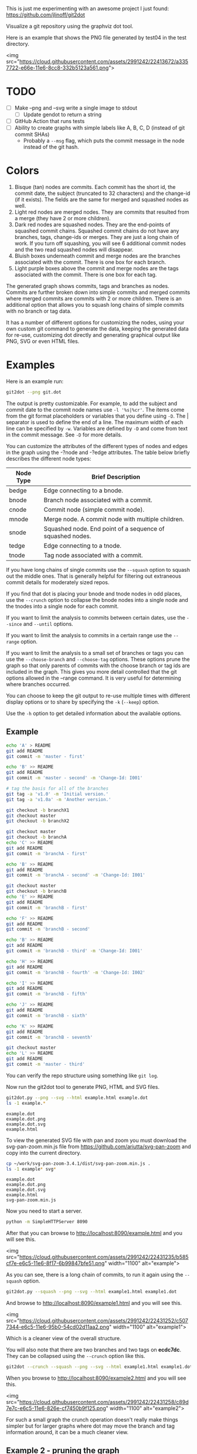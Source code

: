 This is just me experimenting with an awesome project I just found:
https://github.com/jlinoff/git2dot

Visualize a git repository using the graphviz dot tool.

Here is an example that shows the PNG file generated by test04 in the test
directory.

<img
src="https://cloud.githubusercontent.com/assets/2991242/22413672/a3357722-e66e-11e6-8cc8-332b5123a561.png">

* TODO

  - [ ] Make --png and --svg write a single image to stdout
    - [ ] Update gendot to return a string
  - [ ] GitHub Action that runs tests
  - [ ] Ability to create graphs with simple labels like A, B, C, D (instead of
    git commit SHAs)
    - Probably a =--msg= flag, which puts the commit message in the node instead
      of the git hash.

* Colors

  1. Bisque (tan) nodes are commits. Each commit has the short id, the commit
     date, the subject (truncated to 32 characters) and the change-id (if it
     exists). The fields are the same for merged and squashed nodes as well.
  2. Light red nodes are merged nodes. They are commits that resulted from a
     merge (they have 2 or more children).
  3. Dark red nodes are squashed nodes. They are the end-points of squashed
     commit chains. Squashed commit chains do not have any branches, tags,
     change-ids or merges. They are just a long chain of work. If you turn off
     squashing, you will see 6 additional commit nodes and the two read squashed
     nodes will disappear.
  4. Bluish boxes underneath commit and merge nodes are the branches associated
     with the commit. There is one box for each branch.
  5. Light purple boxes above the commit and merge nodes are the tags associated
     with the commit. There is one box for each tag.

  The generated graph shows commits, tags and branches as nodes. Commits are
  further broken down into simple commits and merged commits where merged
  commits are commits with 2 or more children. There is an additional option
  that allows you to squash long chains of simple commits with no branch or tag
  data.

  It has a number of different options for customizing the nodes, using your own
  custom git command to generate the data, keeping the generated data for
  re-use, customizing dot directly and generating graphical output like PNG, SVG
  or even HTML files.

* Examples

  Here is an example run:

  #+begin_src sh
    git2dot --png git.dot
  #+end_src

  The output is pretty customizable. For example, to add the subject and commit
  date to the commit node names use =-l '%s|%cr'=. The items come from the git
  format placeholders or variables that you define using =-D=. The | separator
  is used to define the end of a line. The maximum width of each line can be
  specified by =-w=. Variables are defined by =-D= and come from text in the
  commit message. See =-D= for more details.

  You can customize the attributes of the different types of nodes and edges in
  the graph using the -?node and -?edge attributes. The table below briefly
  describes the different node types:

  | Node Type | Brief Description                                         |
  |-----------+-----------------------------------------------------------|
  | bedge     | Edge connecting to a bnode.                               |
  | bnode     | Branch node associated with a commit.                     |
  | cnode     | Commit node (simple commit node).                         |
  | mnode     | Merge node. A commit node with multiple children.         |
  | snode     | Squashed node. End point of a sequence of squashed nodes. |
  | tedge     | Edge connecting to a tnode.                               |
  | tnode     | Tag node associated with a commit.                        |

  If you have long chains of single commits use the =--squash= option to squash
  out the middle ones. That is generally helpful for filtering out extraneous
  commit details for moderately sized repos.

  If you find that dot is placing your bnode and tnode nodes in odd places, use
  the =--crunch= option to collapse the bnode nodes into a single node and the
  tnodes into a single node for each commit.

  If you want to limit the analysis to commits between certain dates, use the
  =--since= and =--until= options.

  If you want to limit the analysis to commits in a certain range use the
  =--range= option.

  If you want to limit the analysis to a small set of branches or tags you can
  use the =--choose-branch= and =--choose-tag= options. These options prune the
  graph so that only parents of commits with the choose branch or tag ids are
  included in the graph. This gives you more detail controlled that the git
  options allowed in the --range command. It is very useful for determining
  where branches occurred.

  You can choose to keep the git output to re-use multiple times with different
  display options or to share by specifying the =-k= (=--keep=) option.

  Use the =-h= option to get detailed information about the available options.

** Example

   #+header: :prologue "mkdir -p z && cd z && git init"
   #+begin_src sh
     echo 'A' > README
     git add README
     git commit -m 'master - first'

     echo 'B' >> README
     git add README
     git commit -m 'master - second' -m 'Change-Id: I001'

     # tag the basis for all of the branches
     git tag -a 'v1.0' -m 'Initial version.'
     git tag -a 'v1.0a' -m 'Another version.'

     git checkout -b branchX1
     git checkout master
     git checkout -b branchX2

     git checkout master
     git checkout -b branchA
     echo 'C' >> README
     git add README
     git commit -m 'branchA - first'

     echo 'B' >> README
     git add README
     git commit -m 'branchA - second' -m 'Change-Id: I001'

     git checkout master
     git checkout -b branchB
     echo 'E' >> README
     git add README
     git commit -m 'branchB - first'

     echo 'F' >> README
     git add README
     git commit -m 'branchB - second'

     echo 'B' >> README
     git add README
     git commit -m 'branchB - third' -m 'Change-Id: I001'

     echo 'H' >> README
     git add README
     git commit -m 'branchB - fourth' -m 'Change-Id: I002'

     echo 'I' >> README
     git add README
     git commit -m 'branchB - fifth'

     echo 'J' >> README
     git add README
     git commit -m 'branchB - sixth'

     echo 'K' >> README
     git add README
     git commit -m 'branchB - seventh'

     git checkout master
     echo 'L' >> README
     git add README
     git commit -m 'master - third'
   #+end_src

   You can verify the repo structure using something like =git log=.

   Now run the git2dot tool to generate PNG, HTML and SVG files.

   #+begin_src sh
     git2dot.py --png --svg --html example.html example.dot
     ls -1 example.*
   #+end_src

   #+begin_example
     example.dot
     example.dot.png
     example.dot.svg
     example.html
   #+end_example

   To view the generated SVG file with pan and zoom you must download
   the svg-pan-zoom.min.js file from https://github.com/ariutta/svg-pan-zoom
   and copy into the current directory.

   #+begin_src sh
     cp ~/work/svg-pan-zoom-3.4.1/dist/svg-pan-zoom.min.js .
     ls -1 example* svg*
   #+end_src

   #+begin_example
     example.dot
     example.dot.png
     example.dot.svg
     example.html
     svg-pan-zoom.min.js
   #+end_example

   Now you need to start a server.

   #+begin_src sh
     python -m SimpleHTTPServer 8090
   #+end_src

   After that you can browse to http://localhost:8090/example.html and you will
   see this.

   <img src="https://cloud.githubusercontent.com/assets/2991242/22431235/b585cf7e-e6c5-11e6-8f17-6b99847bfe51.png" width="1100" alt="example">

   As you can see, there is a long chain of commits, to run it again using the
   =--squash= option.

   #+begin_src sh
     git2dot.py --squash --png --svg --html example1.html example1.dot
   #+end_src

   And browse to http://localhost:8090/example1.html and you will see this.

   <img src="https://cloud.githubusercontent.com/assets/2991242/22431252/c5077344-e6c5-11e6-95b0-54cd02d11aa2.png" width="1100" alt="example1">

   Which is a cleaner view of the overall structure.

   You will also note that there are two branches and two tags on *ecdc7dc*. They
   can be collapsed using the =--crunch= option like this.

   #+begin_src sh
     git2dot --crunch --squash --png --svg --html example1.html example1.dot
   #+end_src

   When you browse to http://localhost:8090/example2.html and you will see this.

   <img src="https://cloud.githubusercontent.com/assets/2991242/22431258/c89d7e7c-e6c5-11e6-826e-cf7450b9f125.png" width="1100" alt="example2">

   For such a small graph the crunch operation doesn't really make things simpler
   but for larger graphs where dot may move the branch and tag information
   around, it can be a much cleaner view.

** Example 2 - pruning the graph

   There are two more options you will want to think about for making large
   graphs more readable: =--choose-branch= and =--choose-tag=. As described
   earlier, they prune the graph so that it only considers the parent chains of
   the specified branches or tags. This can be very useful to determining where
   branches occurred.

   This example shows how it works.

   First you create a repository like this.

   #+begin_src sh
     git init

     echo 'A' >example2.txt
     git add example2.txt
     git commit -m 'master - first'
     sleep 1

     echo 'B' >>example2.txt
     git add example2.txt
     git commit -m 'master - second'
     sleep 1

     # tag the basis for all of the branches
     git tag -a 'v1.0' -m 'Initial version.'
     git tag -a 'v1.0a' -m 'Another version.'

     git checkout -b branchX1
     git checkout master
     git checkout -b branchX2

     git checkout master
     git checkout -b branchA
     echo 'C' >> example2.txt
     git add example2.txt
     git commit -m 'branchA - first'
     sleep 1

     echo 'D' >> example2.txt
     git add example2.txt
     git commit -m 'branchA - second'
     sleep 1

     echo 'E' >> example2.txt
     git add example2.txt
     git commit -m 'branchA - third'
     sleep 1

     echo 'F' >> example2.txt
     git add example2.txt
     git commit -m 'branchA - fourth'
     sleep 1

     git checkout master
     git checkout -b branchB
     echo 'G' >> example2.txt
     git add example2.txt
     git commit -m 'branchB - first'
     sleep 1

     echo 'H' >> example2.txt
     git add example2.txt
     git commit -m 'branchB - second'
     sleep 1

     echo 'I' >> example2.txt
     git add example2.txt
     git commit -m 'branchB - third'
     sleep 1

     echo 'J' >> example2.txt
     git add example2.txt
     git commit -m 'branchB - fourth'
     sleep 1
     git tag -a 'v2.0a' -m 'Initial version.'

     echo 'K' >> example2.txt
     git add example2.txt
     git commit -m 'branchB - fifth'
     sleep 1

     echo 'L' >> example2.txt
     git add example2.txt
     git commit -m 'branchB - sixth'
     sleep 1

     echo 'M' >> example2.txt
     git add example2.txt
     git commit -m 'branchB - seventh'
     sleep 1

     git checkout master
     echo 'N' >> example2.txt
     git add example2.txt
     git commit -m 'master - third'
     sleep 1

     echo 'O' >> example2.txt
     git add example2.txt
     git commit -m 'master - fourth'
   #+end_src

   You can confirm its layout like this.

   #+begin_src sh
     git log --graph --oneline --decorate --all --topo-order
   #+end_src

   Create the graph without pruning.

   #+begin_src sh
     git2dot \
         --graph-label 'graph[label="example2 - compressed initial state"]' \
         --crunch --squash --png --svg \
         --html example2-2.html \
         example2-2.dot
   #+end_src

   <img
   src="https://cloud.githubusercontent.com/assets/2991242/22488086/0d34a592-e7c5-11e6-91d8-720f21e357f6.png"
   width="1100" alt="example2-2">

   Create the graph with pruning.

   #+begin_src sh
     git2dot \
         --graph-label 'graph[label="example2 - compressed pruned state"]' \
         --choose-branch 'branchA' \
         --choose-tag 'tag: v2.0a' \
         --crunch --squash --png --svg --html example2-4.html \
         example2-4.dot
   #+end_src

   <img src="https://cloud.githubusercontent.com/assets/2991242/22488091/11ae8912-e7c5-11e6-9818-1c8e9c607182.png" width="1100" alt="example2-4">

   As you can see, branchB has been completely removed in the second one.

** Eat your own dog food

   Here is the generated image of the git2dot development tree for v0.6.

   <img src="https://cloud.githubusercontent.com/assets/2991242/22603307/b1538d68-e9fb-11e6-859b-7c0387e9b972.png" width="1100" alt="dog food">

   It was generated with this command.

   #+begin_src sh
     git2dot \
         -s -c --png \
         --graph-label 'graph[label="git2dot v0.6", fontsize="18"]' \
         git.dot
   #+end_src

   Here is how I created a pannable and zoomable version of the "eat your own
   dog food" graph.

   First I created the HTML and SVG files in an example directory. I also
   created a PNG file for local testing. Note that I ran the =git2dot.py=
   command in the git2dot repo and directed the output to the example directory.

   #+begin_src sh
     mkdir ~/work/git2dot-zoom-example
     cd ~/work/git2dot  # the repo
     git2dot -s -c \
             -L 'graph[label="\ngit2dot v0.6", fontsize="24"]' \
             --png --svg --html ~/work/git2dot-zoom-example/git.html \
             --choose-tag 'tag: v0.6' \
             ~/work/git2dot-zoom-example/git.dot
     open -a Preview ~/work/git2dot-zoom-example/git.png
   #+end_src

   I then copied over the svg-pan-zoom.min.js file. Without it, panning and
   zooming cannot work.

   #+begin_src sh
     cd ~/work/git2dot-zoom-example
     cp ~/work/svg-pan-zoom/dist/svg-pan-zoom.min.js .
   #+end_src

   Once the files were in place, I started a simple HTTP server in the same
   directory that I created the HTML and SVG files.

   #+begin_src sh
     cd ~/work/git2dot-zoom-example
     python -m SimpleHTTPServer 8081
   #+end_src

   I then navigated to http://localhost:8081/git.html in a browser and saw this.

   <img
   src="https://cloud.githubusercontent.com/assets/2991242/22622763/0b8e6ea8-eaf9-11e6-98b0-94869f7b0f30.png"
   width="1100" alt="dog food 1">

   After that I panned to the left (left-mouse-button-down and drag) and zoomed
   in using the mousewheel to see the most recent tag.

   <img
   src="https://cloud.githubusercontent.com/assets/2991242/22622765/193a16b0-eaf9-11e6-81ba-950ff26fc13b.png"
   width="1100" alt="dog food zoom">

* Hints

  1. For large graphs consider using the =--squash= option.
  2. For large graphs consider using the svg-pan-zoom zoom() function when the
     data is loaded to make the nodes visible.
  3. For graphs that have multiple branches and tags on the same commits
     consider using the =--crunch= option.
  4. If you only want to see the combined history of a few branches or tags
     (like release branches) consider using the =--choose-branch= and
     =--choose-tag= options to prune the graph.
  5. Use the =--since= option if you don't care about ancient history.
  6. The =--graph-label= option can be useful and can be very simple:
     =--graph-label 'graph[label="MY LABEL"]'=.
  7. Read the program help: =-h= or =--help=, there is a lot of useful
     information there.

* Summary data

  The generated dot file has summary fields at the end that can be useful for
  post processing.

  The fields are written as dot comments like this.

  #+begin_example
  // summary:num_graph_commit_nodes 5
  // summary:num_graph_merge_nodes 1
  // summary:num_graph_squash_nodes 2
  // summary:total_commits 12
  // summary:total_graph_commit_nodes 8
  #+end_example

  They are described in the table below.

  | Field                                     | Description                                                      |
  |-------------------------------------------+------------------------------------------------------------------|
  | // summary:num_graph_commit_nodes INT     | The total number of simple commit nodes in the graph.            |
  | // summary:num_graph_merge_nodes INT      | The total nummber of merge commit nodes in the graph.            |
  | // summary:num_graph_squash_nodes INT     | The total number of squash commit nodes in the graph.            |
  | // summary:total_commits INT              | The total number of commits (incuding merges) with no squashing. |
  | // summary:total_graph_commit_nodes INT   | The number of actual commit nodes in the graph.                  |

  Note that total_commits and total_graph_commit_nodes will be the same if
  squashing is not specified.
